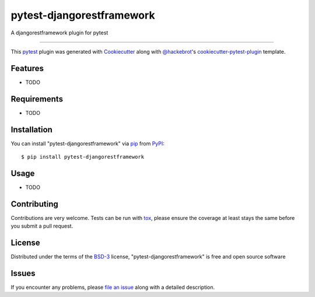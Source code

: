 ==========================
pytest-djangorestframework
==========================

.. image:: https://img.shields.io/pypi/v/pytest-djangorestframework.svg
    :target: https://pypi.org/project/pytest-djangorestframework
    :alt: PyPI version

.. image:: https://img.shields.io/pypi/pyversions/pytest-djangorestframework.svg
    :target: https://pypi.org/project/pytest-djangorestframework
    :alt: Python versions

.. image:: https://travis-ci.org/eduzen/pytest-djangorestframework.svg?branch=master
    :target: https://travis-ci.org/eduzen/pytest-djangorestframework
    :alt: See Build Status on Travis CI

.. image:: https://ci.appveyor.com/api/projects/status/github/eduzen/pytest-djangorestframework?branch=master
    :target: https://ci.appveyor.com/project/eduzen/pytest-djangorestframework/branch/master
    :alt: See Build Status on AppVeyor

A djangorestframework plugin for pytest

----

This `pytest`_ plugin was generated with `Cookiecutter`_ along with `@hackebrot`_'s `cookiecutter-pytest-plugin`_ template.


Features
--------

* TODO


Requirements
------------

* TODO


Installation
------------

You can install "pytest-djangorestframework" via `pip`_ from `PyPI`_::

    $ pip install pytest-djangorestframework


Usage
-----

* TODO

Contributing
------------
Contributions are very welcome. Tests can be run with `tox`_, please ensure
the coverage at least stays the same before you submit a pull request.

License
-------

Distributed under the terms of the `BSD-3`_ license, "pytest-djangorestframework" is free and open source software


Issues
------

If you encounter any problems, please `file an issue`_ along with a detailed description.

.. _`Cookiecutter`: https://github.com/audreyr/cookiecutter
.. _`@hackebrot`: https://github.com/hackebrot
.. _`MIT`: http://opensource.org/licenses/MIT
.. _`BSD-3`: http://opensource.org/licenses/BSD-3-Clause
.. _`GNU GPL v3.0`: http://www.gnu.org/licenses/gpl-3.0.txt
.. _`Apache Software License 2.0`: http://www.apache.org/licenses/LICENSE-2.0
.. _`cookiecutter-pytest-plugin`: https://github.com/pytest-dev/cookiecutter-pytest-plugin
.. _`file an issue`: https://github.com/eduzen/pytest-djangorestframework/issues
.. _`pytest`: https://github.com/pytest-dev/pytest
.. _`tox`: https://tox.readthedocs.io/en/latest/
.. _`pip`: https://pypi.org/project/pip/
.. _`PyPI`: https://pypi.org/project

